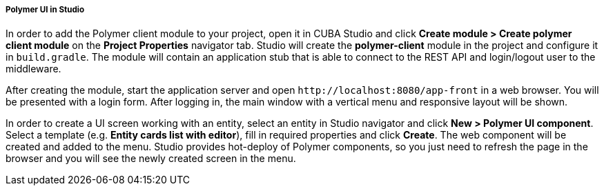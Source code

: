:sourcesdir: ../../../../../source

[[polymer_in_studio]]
===== Polymer UI in Studio

// TODO update Studio flow
In order to add the Polymer client module to your project, open it in CUBA Studio and click *Create module > Create polymer client module* on the *Project Properties* navigator tab.
Studio will create the *polymer-client* module in the project and configure it in `build.gradle`. The module will contain an application stub that is able to connect to the REST API and login/logout user to the middleware.

After creating the module, start the application server and open `++http://localhost:8080/app-front++` in a web browser. You will be presented with a login form. After logging in, the main window with a vertical menu and responsive layout will be shown.

In order to create a UI screen working with an entity, select an entity in Studio navigator and click *New > Polymer UI component*. Select a template (e.g. *Entity cards list with editor*), fill in required properties and click *Create*. The web component will be created and added to the menu. Studio provides hot-deploy of Polymer components, so you just need to refresh the page in the browser and you will see the newly created screen in the menu.

